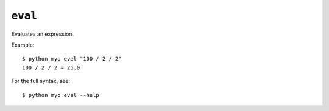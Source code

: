 ********
``eval``
********
Evaluates an expression.

Example::

    $ python myo eval "100 / 2 / 2"
    100 / 2 / 2 = 25.0
    
For the full syntax, see::

    $ python myo eval --help
